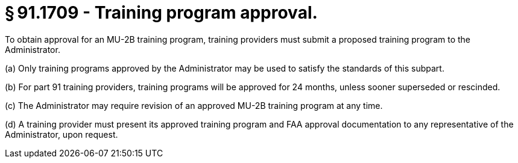 # § 91.1709 - Training program approval.

To obtain approval for an MU-2B training program, training providers must submit a proposed training program to the Administrator.

(a) Only training programs approved by the Administrator may be used to satisfy the standards of this subpart.

(b) For part 91 training providers, training programs will be approved for 24 months, unless sooner superseded or rescinded.

(c) The Administrator may require revision of an approved MU-2B training program at any time.

(d) A training provider must present its approved training program and FAA approval documentation to any representative of the Administrator, upon request.

